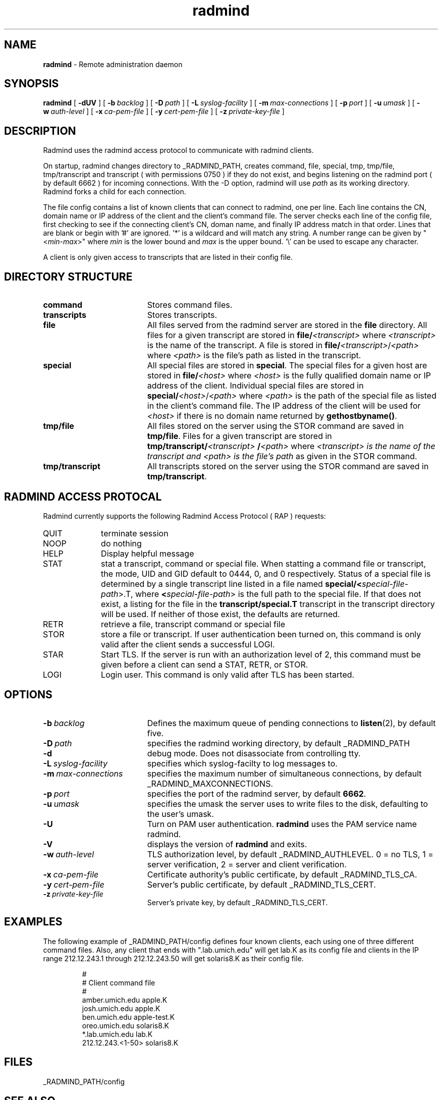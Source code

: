 .TH radmind "8" "October 2002" "RSUG" "System Manager's Manual"
.SH NAME
.B radmind
\- Remote administration daemon
.SH SYNOPSIS
.B radmind
[
.B \-dUV
] [
.BI \-b\  backlog
] [
.BI \-D\  path
] [
.BI \-L\  syslog-facility
] [
.BI \-m\  max-connections 
] [
.BI \-p\  port
] [
.BI \-u\  umask 
] [
.BI \-w\  auth-level
] [
.BI \-x\  ca-pem-file
] [
.BI \-y\  cert-pem-file
] [ 
.BI \-z\  private-key-file
]
.sp
.SH DESCRIPTION
Radmind uses the radmind access protocol to communicate with radmind
clients.
.sp
On startup, radmind changes directory to _RADMIND_PATH, creates
command, file, special, tmp, tmp/file, tmp/transcript and
transcript ( with permissions 0750 ) if they do not
exist, and begins listening on the radmind port ( by default 6662 ) for
incoming connections.
With the
-D option, radmind will use
.I path
as its working directory.
Radmind forks a child for each connection.
.sp
The file config contains a list of known clients that
can connect to radmind, one per line.  Each line contains the
CN, domain name or IP address of the client and the client's
command file.  The server checks each line of the config file, first
checking to see if the connecting client's CN, doman name, and 
finally IP address match in that order.
Lines that are blank or begin with '#' are ignored.  '*' is a wildcard and
will match any string.  A number range can be given 
by "<\c
.IR min -\c
.IR max >"
where 
.I min
is the lower bound and
.I max
is the upper bound.  '\\'
can be used to escape any character. 
.sp
A client is only given access to transcripts that are listed in their config
file.
.sp
.SH DIRECTORY STRUCTURE
.TP 19
.B command
Stores command files.
.TP 19
.B transcripts 
Stores transcripts.
.TP 19
.B file
All files served from the radmind server are stored in the
.B file
directory.
All files for a given transcript are stored in
.BI file/ <transcript>
where
.I <transcript>
is the name of the transcript.  A file is stored in
.BI file/ <transcript>\c
.RI / <path>
where
.I <path>
is the file's path as listed in the transcript.
.TP 19
.B special
All special files are stored in
.BR special .
The special files for a given host are stored in
.BI file/ <host>
where
.I <host>
is the fully qualified domain name or IP address of the client.
Individual special files are stored in
.BI special/ <host>\c
.RI / <path>
where
.I <path>
is the path of the special file as listed in the client's
command file.
The IP address of the client will be used for
.I <host>
if there
is no domain name returned by
.BR gethostbyname() .
.TP 19
.B tmp/file
All files stored on the server using the STOR command are saved in
.BR tmp/file .
Files for a given transcript are stored in
.BI tmp/transcript/ <transcript>
.BI / <path>
where
.I <transcript> is the name of the transcript and
.I <path> is the file's path
as given in the STOR command.
.TP 19
.B tmp/transcript
All transcripts stored on the server using the STOR command are saved in
.BR tmp/transcript .
.sp
.SH RADMIND ACCESS PROTOCAL
Radmind currently supports the following Radmind Access Protocol ( RAP )
requests:
.sp
.TP 10
QUIT
terminate session
.TP 10
NOOP
do nothing
.TP 10
HELP
Display helpful message
.TP 10
STAT
stat a transcript, command or special file.  When statting a command file or
transcript, the mode, UID and GID default to 0444, 0, and 0 respectively.
Status of a special file is determined by a single transcript line listed
in a file named 
.BI  special/< special-file-path\c
>.T, where
.BI < special-file-path\c
> is the full
path to the special file.  If that does not exist, a listing for the file 
in the
.B transcript/special.T
transcript in the transcript directory will be used.
If neither of those exist, the defaults are returned.
.TP 10
RETR
retrieve a file, transcript command or special file
.TP 10
STOR
store a file or transcript.  If user authentication been
turned on,
this command is only valid after the client sends a successful LOGI.
.TP 10
STAR
Start TLS.  If the server is run with an authorization level of 2, this
command must be given before a client can send a STAT, RETR, or STOR.
.TP 10
LOGI
Login user.  This command is only valid after TLS has been
started. 
.sp
.SH OPTIONS
.TP 19
.BI \-b\  backlog
Defines the maximum queue of pending connections to
.BR listen (2),
by default five.
.TP 19
.BI \-D\  path
specifies the radmind working directory, by default _RADMIND_PATH
.TP 19
.B \-d
debug mode. Does not disassociate from controlling tty.
.TP 19
.BI \-L\  syslog-facility
specifies which syslog-facilty to log messages to.
.TP 19
.BI \-m\  max-connections 
specifies the maximum number of simultaneous connections, by
default _RADMIND_MAXCONNECTIONS.
.TP 19
.BI \-p\  port 
specifies the port of the radmind server, by default
.BR 6662 .
.TP 19
.BI \-u\  umask
specifies the umask the server uses to write files to the disk, defaulting
to the user's umask.
.TP 19
.B \-U
Turn on PAM user authentication.
.B radmind
uses the PAM service name radmind.
.TP 19
.B \-V
displays the version of 
.B  radmind
and exits.
.TP 19
.BI \-w\  auth-level
TLS authorization level, by default _RADMIND_AUTHLEVEL.
0 = no TLS, 1 = server verification, 2 = server and client verification.
.TP 19
.BI \-x\  ca-pem-file
Certificate authority's public certificate, by default _RADMIND_TLS_CA.
.TP 19
.BI \-y\  cert-pem-file
Server's public certificate, by default _RADMIND_TLS_CERT.
.TP 19
.BI \-z\  private-key-file
Server's private key, by default _RADMIND_TLS_CERT.
.sp
.SH EXAMPLES
The following example of _RADMIND_PATH/config defines four known clients,
each using one of three different command files.  Also, any client that ends
with ".lab.umich.edu" will get lab.K as its config file and clients
in the IP range 212.12.243.1 through 212.12.243.50 will get solaris8.K as their 
config file.
.sp
.RS
.nf
#
# Client               command file
#
amber.umich.edu        apple.K
josh.umich.edu         apple.K
ben.umich.edu          apple-test.K
oreo.umich.edu         solaris8.K
*.lab.umich.edu        lab.K
212.12.243.<1-50>      solaris8.K
.fi
.RE
.LP
.sp
.SH FILES
_RADMIND_PATH/config
.sp
.SH SEE ALSO
.BR fsdiff (1),
.BR ktcheck (1),
.BR lapply (1),
.BR lcreate (1),
.BR lcksum (1),
.BR lfdiff (1),
.BR lmerge (1),
.BR twhich (1),
.BR pam.conf (4).
.sp
Also see the three
.B Linux-PAM
Guides, for
.B System
.BR administrators ,
.B module
.BR developers ,
and
.B application
.BR developers .
